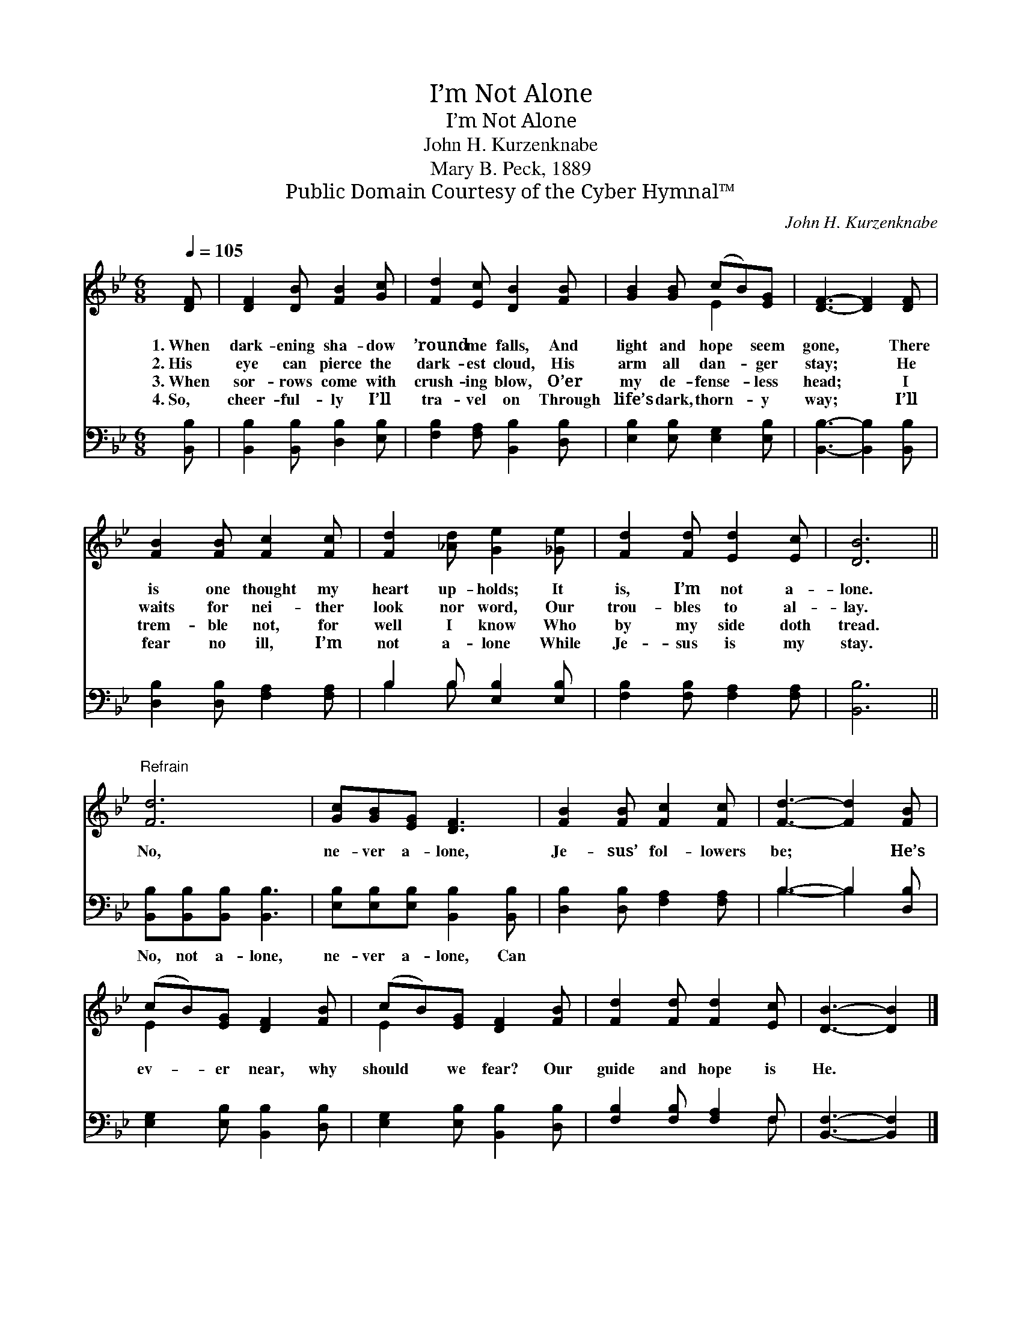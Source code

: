 X:1
T:I’m Not Alone
T:I’m Not Alone
T:John H. Kurzenknabe
T:Mary B. Peck, 1889
T:Public Domain Courtesy of the Cyber Hymnal™
C:John H. Kurzenknabe
Z:Public Domain
Z:Courtesy of the Cyber Hymnal™
%%score ( 1 2 ) ( 3 4 )
L:1/8
Q:1/4=105
M:6/8
K:Bb
V:1 treble 
V:2 treble 
V:3 bass 
V:4 bass 
V:1
 [DF] | [DF]2 [DB] [FB]2 [Gc] | [Fd]2 [Ec] [DB]2 [FB] | [GB]2 [GB] (cB)[EG] | [DF]3- [DF]2 [DF] | %5
w: 1.~When|dark- ening sha- dow|’round me falls, And|light and hope * seem|gone, * There|
w: 2.~His|eye can pierce the|dark- est cloud, His|arm all dan- * ger|stay; * He|
w: 3.~When|sor- rows come with|crush- ing blow, O’er|my de- fense- * less|head; * I|
w: 4.~So,|cheer- ful- ly I’ll|tra- vel on Through|life’s dark, thorn- * y|way; * I’ll|
 [FB]2 [FB] [Fc]2 [Fc] | [Fd]2 [_Ad] [Ge]2 [_Ge] | [Fd]2 [Fd] [Ed]2 [Ec] | [DB]6 || %9
w: is one thought my|heart up- holds; It|is, I’m not a-|lone.|
w: waits for nei- ther|look nor word, Our|trou- bles to al-|lay.|
w: trem- ble not, for|well I know Who|by my side doth|tread.|
w: fear no ill, I’m|not a- lone While|Je- sus is my|stay.|
"^Refrain" [Fd]6 | [Gc][GB][EG] [DF]3 | [FB]2 [FB] [Fc]2 [Fc] | [Fd]3- [Fd]2 [FB] | %13
w: ||||
w: No,|ne- ver a- lone,|Je- sus’ fol- lowers|be; * He’s|
w: ||||
w: ||||
 (cB)[EG] [DF]2 [FB] | (cB)[EG] [DF]2 [FB] | [Fd]2 [Fd] [Fd]2 [Ec] | [DB]3- [DB]2 |] %17
w: ||||
w: ev- * er near, why|should * we fear? Our|guide and hope is|He. *|
w: ||||
w: ||||
V:2
 x | x6 | x6 | x3 E2 x | x6 | x6 | x6 | x6 | x6 || x6 | x6 | x6 | x6 | E2 x4 | E2 x4 | x6 | x5 |] %17
V:3
 [B,,B,] | [B,,B,]2 [B,,B,] [D,B,]2 [E,B,] | [F,B,]2 [F,A,] [B,,B,]2 [D,B,] | %3
w: ~|~ ~ ~ ~|~ ~ ~ ~|
 [E,B,]2 [E,B,] [E,G,]2 [E,B,] | [B,,B,]3- [B,,B,]2 [B,,B,] | [D,B,]2 [D,B,] [F,A,]2 [F,A,] | %6
w: ~ ~ ~ ~|~ * ~|~ ~ ~ ~|
 B,2 B, [E,B,]2 [E,B,] | [F,B,]2 [F,B,] [F,A,]2 [F,A,] | [B,,B,]6 || %9
w: ~ ~ ~ ~|~ ~ ~ ~|~|
 [B,,B,][B,,B,][B,,B,] [B,,B,]3 | [E,B,][E,B,][E,B,] [B,,B,]2 [B,,B,] | %11
w: No, not a- lone,|ne- ver a- lone, Can|
 [D,B,]2 [D,B,] [F,A,]2 [F,A,] | B,3- B,2 [D,B,] | [E,G,]2 [E,B,] [B,,B,]2 [D,B,] | %14
w: |||
 [E,G,]2 [E,B,] [B,,B,]2 [D,B,] | [F,B,]2 [F,B,] [F,A,]2 F, | [B,,F,]3- [B,,F,]2 |] %17
w: |||
V:4
 x | x6 | x6 | x6 | x6 | x6 | B,2 B, x3 | x6 | x6 || x6 | x6 | x6 | B,3- B,2 x | x6 | x6 | x5 F, | %16
 x5 |] %17

